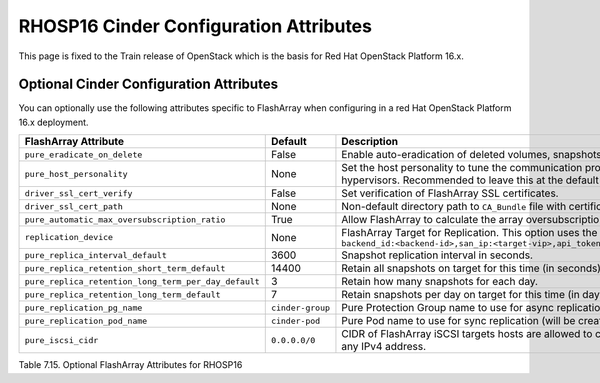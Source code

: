 .. _flasharray_conf_train:

RHOSP16 Cinder Configuration Attributes
=======================================

This page is fixed to the Train release of OpenStack which is the basis
for Red Hat OpenStack Platform 16.x.

Optional Cinder Configuration Attributes
----------------------------------------
You can optionally use the following attributes specific to FlashArray
when configuring in a red Hat OpenStack Platform 16.x deployment.

.. _table-7.15:

+------------------------------------------------------+----------------------------+-----------------------------------------------------------------------------------------------------------------------------------------------------------------------------------------------------------------+
| FlashArray Attribute                                 | Default                    | Description                                                                                                                                                                                                     |
+======================================================+============================+=================================================================================================================================================================================================================+
| ``pure_eradicate_on_delete``                         | False                      | Enable auto-eradication of deleted volumes, snapshots and consistency groups on deletion.                                                                                                                       |
+------------------------------------------------------+----------------------------+-----------------------------------------------------------------------------------------------------------------------------------------------------------------------------------------------------------------+
| ``pure_host_personality``                            | None                       | Set the host personality to tune the communication protocol between the FlashArray and the hypervisors. Recommended to leave this at the default setting.                                                       |
+------------------------------------------------------+----------------------------+-----------------------------------------------------------------------------------------------------------------------------------------------------------------------------------------------------------------+
| ``driver_ssl_cert_verify``                           | False                      | Set verification of FlashArray SSL certificates.                                                                                                                                                                |
+------------------------------------------------------+----------------------------+-----------------------------------------------------------------------------------------------------------------------------------------------------------------------------------------------------------------+
| ``driver_ssl_cert_path``                             | None                       | Non-default directory path to ``CA_Bundle`` file with certificates of trusted CAs.                                                                                                                              |
+------------------------------------------------------+----------------------------+-----------------------------------------------------------------------------------------------------------------------------------------------------------------------------------------------------------------+
| ``pure_automatic_max_oversubscription_ratio``        | True                       | Allow FlashArray to calculate the array oversubscription ratio.                                                                                                                                                 |
+------------------------------------------------------+----------------------------+-----------------------------------------------------------------------------------------------------------------------------------------------------------------------------------------------------------------+
| ``replication_device``                               | None                       | FlashArray Target for Replication. This option uses the format ``backend_id:<backend-id>,san_ip:<target-vip>,api_token:<target-api-token>,type:<replication-type>``                                             |
+------------------------------------------------------+----------------------------+-----------------------------------------------------------------------------------------------------------------------------------------------------------------------------------------------------------------+
| ``pure_replica_interval_default``                    | 3600                       | Snapshot replication interval in seconds.                                                                                                                                                                       |
+------------------------------------------------------+----------------------------+-----------------------------------------------------------------------------------------------------------------------------------------------------------------------------------------------------------------+
| ``pure_replica_retention_short_term_default``        | 14400                      | Retain all snapshots on target for this time (in seconds).                                                                                                                                                      |
+------------------------------------------------------+----------------------------+-----------------------------------------------------------------------------------------------------------------------------------------------------------------------------------------------------------------+
| ``pure_replica_retention_long_term_per_day_default`` | 3                          | Retain how many snapshots for each day.                                                                                                                                                                         |
+------------------------------------------------------+----------------------------+-----------------------------------------------------------------------------------------------------------------------------------------------------------------------------------------------------------------+
| ``pure_replica_retention_long_term_default``         | 7                          | Retain snapshots per day on target for this time (in days).                                                                                                                                                     |
+------------------------------------------------------+----------------------------+-----------------------------------------------------------------------------------------------------------------------------------------------------------------------------------------------------------------+
| ``pure_replication_pg_name``                         | ``cinder-group``           | Pure Protection Group name to use for async replication (will be created if it does not exist).                                                                                                                 |
+------------------------------------------------------+----------------------------+-----------------------------------------------------------------------------------------------------------------------------------------------------------------------------------------------------------------+
| ``pure_replication_pod_name``                        | ``cinder-pod``             | Pure Pod name to use for sync replication (will be created if it does not exist).                                                                                                                               |
+------------------------------------------------------+----------------------------+-----------------------------------------------------------------------------------------------------------------------------------------------------------------------------------------------------------------+
| ``pure_iscsi_cidr``                                  | ``0.0.0.0/0``              | CIDR of FlashArray iSCSI targets hosts are allowed to connect to. Default will allow connection to any IPv4 address.                                                                                            |
+------------------------------------------------------+----------------------------+-----------------------------------------------------------------------------------------------------------------------------------------------------------------------------------------------------------------+

Table 7.15. Optional FlashArray Attributes for RHOSP16

